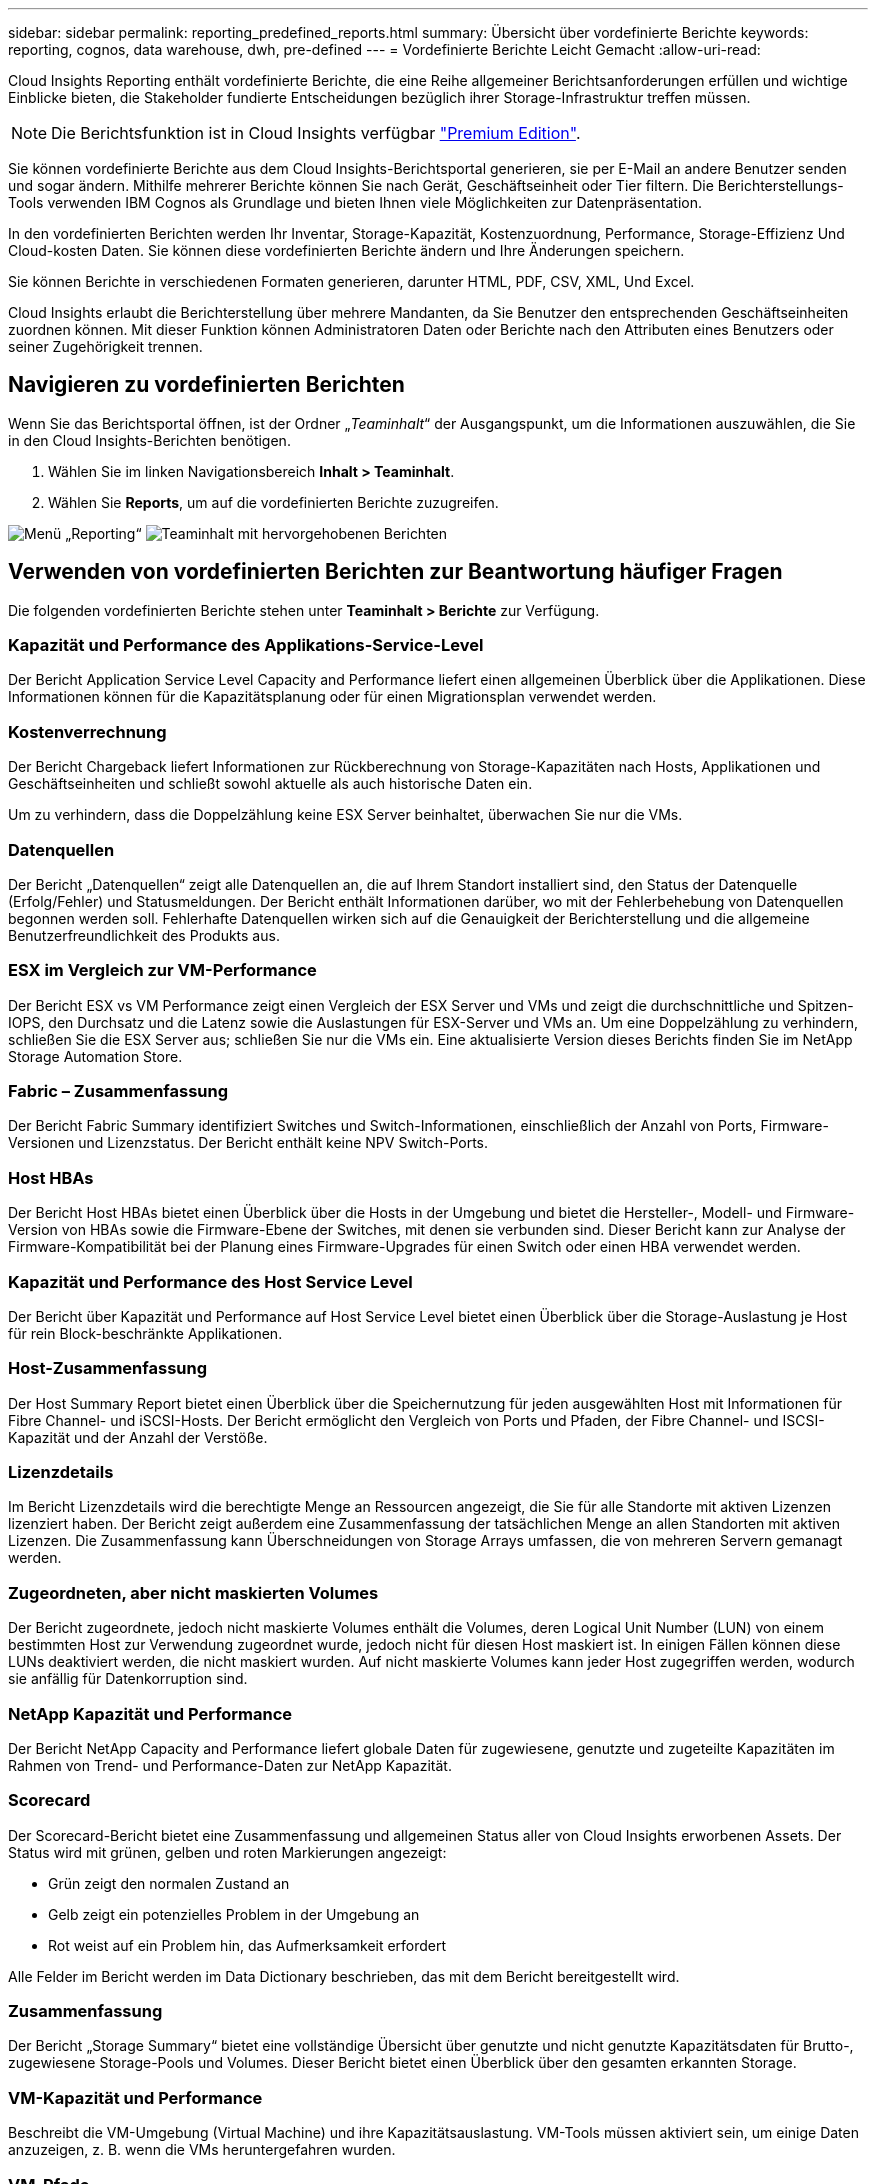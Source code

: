 ---
sidebar: sidebar 
permalink: reporting_predefined_reports.html 
summary: Übersicht über vordefinierte Berichte 
keywords: reporting, cognos, data warehouse, dwh, pre-defined 
---
= Vordefinierte Berichte Leicht Gemacht
:allow-uri-read: 


[role="lead"]
Cloud Insights Reporting enthält vordefinierte Berichte, die eine Reihe allgemeiner Berichtsanforderungen erfüllen und wichtige Einblicke bieten, die Stakeholder fundierte Entscheidungen bezüglich ihrer Storage-Infrastruktur treffen müssen.


NOTE: Die Berichtsfunktion ist in Cloud Insights verfügbar link:concept_subscribing_to_cloud_insights.html["Premium Edition"].

Sie können vordefinierte Berichte aus dem Cloud Insights-Berichtsportal generieren, sie per E-Mail an andere Benutzer senden und sogar ändern. Mithilfe mehrerer Berichte können Sie nach Gerät, Geschäftseinheit oder Tier filtern. Die Berichterstellungs-Tools verwenden IBM Cognos als Grundlage und bieten Ihnen viele Möglichkeiten zur Datenpräsentation.

In den vordefinierten Berichten werden Ihr Inventar, Storage-Kapazität, Kostenzuordnung, Performance, Storage-Effizienz Und Cloud-kosten Daten. Sie können diese vordefinierten Berichte ändern und Ihre Änderungen speichern.

Sie können Berichte in verschiedenen Formaten generieren, darunter HTML, PDF, CSV, XML, Und Excel.

Cloud Insights erlaubt die Berichterstellung über mehrere Mandanten, da Sie Benutzer den entsprechenden Geschäftseinheiten zuordnen können. Mit dieser Funktion können Administratoren Daten oder Berichte nach den Attributen eines Benutzers oder seiner Zugehörigkeit trennen.



== Navigieren zu vordefinierten Berichten

Wenn Sie das Berichtsportal öffnen, ist der Ordner „_Teaminhalt_“ der Ausgangspunkt, um die Informationen auszuwählen, die Sie in den Cloud Insights-Berichten benötigen.

. Wählen Sie im linken Navigationsbereich *Inhalt > Teaminhalt*.
. Wählen Sie *Reports*, um auf die vordefinierten Berichte zuzugreifen.


image:Reporting_Menu.png["Menü „Reporting“"]
image:Reporting_Team_Content.png["Teaminhalt mit hervorgehobenen Berichten"]



== Verwenden von vordefinierten Berichten zur Beantwortung häufiger Fragen

Die folgenden vordefinierten Berichte stehen unter *Teaminhalt > Berichte* zur Verfügung.



=== Kapazität und Performance des Applikations-Service-Level

Der Bericht Application Service Level Capacity and Performance liefert einen allgemeinen Überblick über die Applikationen. Diese Informationen können für die Kapazitätsplanung oder für einen Migrationsplan verwendet werden.



=== Kostenverrechnung

Der Bericht Chargeback liefert Informationen zur Rückberechnung von Storage-Kapazitäten nach Hosts, Applikationen und Geschäftseinheiten und schließt sowohl aktuelle als auch historische Daten ein.

Um zu verhindern, dass die Doppelzählung keine ESX Server beinhaltet, überwachen Sie nur die VMs.



=== Datenquellen

Der Bericht „Datenquellen“ zeigt alle Datenquellen an, die auf Ihrem Standort installiert sind, den Status der Datenquelle (Erfolg/Fehler) und Statusmeldungen. Der Bericht enthält Informationen darüber, wo mit der Fehlerbehebung von Datenquellen begonnen werden soll. Fehlerhafte Datenquellen wirken sich auf die Genauigkeit der Berichterstellung und die allgemeine Benutzerfreundlichkeit des Produkts aus.



=== ESX im Vergleich zur VM-Performance

Der Bericht ESX vs VM Performance zeigt einen Vergleich der ESX Server und VMs und zeigt die durchschnittliche und Spitzen-IOPS, den Durchsatz und die Latenz sowie die Auslastungen für ESX-Server und VMs an. Um eine Doppelzählung zu verhindern, schließen Sie die ESX Server aus; schließen Sie nur die VMs ein. Eine aktualisierte Version dieses Berichts finden Sie im NetApp Storage Automation Store.



=== Fabric – Zusammenfassung

Der Bericht Fabric Summary identifiziert Switches und Switch-Informationen, einschließlich der Anzahl von Ports, Firmware-Versionen und Lizenzstatus. Der Bericht enthält keine NPV Switch-Ports.



=== Host HBAs

Der Bericht Host HBAs bietet einen Überblick über die Hosts in der Umgebung und bietet die Hersteller-, Modell- und Firmware-Version von HBAs sowie die Firmware-Ebene der Switches, mit denen sie verbunden sind. Dieser Bericht kann zur Analyse der Firmware-Kompatibilität bei der Planung eines Firmware-Upgrades für einen Switch oder einen HBA verwendet werden.



=== Kapazität und Performance des Host Service Level

Der Bericht über Kapazität und Performance auf Host Service Level bietet einen Überblick über die Storage-Auslastung je Host für rein Block-beschränkte Applikationen.



=== Host-Zusammenfassung

Der Host Summary Report bietet einen Überblick über die Speichernutzung für jeden ausgewählten Host mit Informationen für Fibre Channel- und iSCSI-Hosts. Der Bericht ermöglicht den Vergleich von Ports und Pfaden, der Fibre Channel- und ISCSI-Kapazität und der Anzahl der Verstöße.



=== Lizenzdetails

Im Bericht Lizenzdetails wird die berechtigte Menge an Ressourcen angezeigt, die Sie für alle Standorte mit aktiven Lizenzen lizenziert haben. Der Bericht zeigt außerdem eine Zusammenfassung der tatsächlichen Menge an allen Standorten mit aktiven Lizenzen. Die Zusammenfassung kann Überschneidungen von Storage Arrays umfassen, die von mehreren Servern gemanagt werden.



=== Zugeordneten, aber nicht maskierten Volumes

Der Bericht zugeordnete, jedoch nicht maskierte Volumes enthält die Volumes, deren Logical Unit Number (LUN) von einem bestimmten Host zur Verwendung zugeordnet wurde, jedoch nicht für diesen Host maskiert ist. In einigen Fällen können diese LUNs deaktiviert werden, die nicht maskiert wurden. Auf nicht maskierte Volumes kann jeder Host zugegriffen werden, wodurch sie anfällig für Datenkorruption sind.



=== NetApp Kapazität und Performance

Der Bericht NetApp Capacity and Performance liefert globale Daten für zugewiesene, genutzte und zugeteilte Kapazitäten im Rahmen von Trend- und Performance-Daten zur NetApp Kapazität.



=== Scorecard

Der Scorecard-Bericht bietet eine Zusammenfassung und allgemeinen Status aller von Cloud Insights erworbenen Assets. Der Status wird mit grünen, gelben und roten Markierungen angezeigt:

* Grün zeigt den normalen Zustand an
* Gelb zeigt ein potenzielles Problem in der Umgebung an
* Rot weist auf ein Problem hin, das Aufmerksamkeit erfordert


Alle Felder im Bericht werden im Data Dictionary beschrieben, das mit dem Bericht bereitgestellt wird.



=== Zusammenfassung

Der Bericht „Storage Summary“ bietet eine vollständige Übersicht über genutzte und nicht genutzte Kapazitätsdaten für Brutto-, zugewiesene Storage-Pools und Volumes. Dieser Bericht bietet einen Überblick über den gesamten erkannten Storage.



=== VM-Kapazität und Performance

Beschreibt die VM-Umgebung (Virtual Machine) und ihre Kapazitätsauslastung. VM-Tools müssen aktiviert sein, um einige Daten anzuzeigen, z. B. wenn die VMs heruntergefahren wurden.



=== VM-Pfade

Der Bericht zu VM-Pfaden enthält Daten zur Storage-Kapazität und Performancemetriken, wobei Virtual Machines auf welchem Host ausgeführt werden, welche Hosts auf welche gemeinsam genutzten Volumes zugreifen, was der aktive Zugriffspfad ist und welche Kapazitätszuweisung und -Nutzung umfasst.



=== HDS-Kapazität durch Thin Pool

Der HDS Bericht zur Kapazität nach Thin Pool zeigt die Menge der nutzbaren Kapazität in einem Storage-Pool, der per Thin Provisioning bereitgestellt ist.



=== NetApp Kapazität nach Aggregat

Der Bericht NetApp-Kapazität nach Aggregaten zeigt die Gesamtmenge, die Gesamtzahl der genutzten, verfügbaren und den engagierten Speicherplatz von Aggregaten.



=== Symmetrix-Kapazität durch Thick Array

Der Bericht Symmetrix Capacity by Thick Array zeigt die Rohkapazität, nutzbare Kapazität, freie Kapazität, zugeordnet, maskiert, Und der gesamten freien Kapazität.



=== Symmetrix-Kapazität durch Thin Pool

Der Bericht Symmetrix Capacity by Thin Pool zeigt die Rohkapazität, nutzbare Kapazität, genutzte Kapazität, freie Kapazität, verwendeter Prozentsatz, Abonnierte Kapazitäten und Abonnementtarif.



=== XIV Kapazität nach Array

Der Bericht XIV Capacity by Array zeigt genutzte und ungenutzte Kapazität des Arrays an.



=== XIV Kapazität pro Pool

Der Bericht zur Nutzung der XIV-Kapazität anhand von Pools zeigt genutzte und nicht genutzte Kapazität für Storage Pools an.
